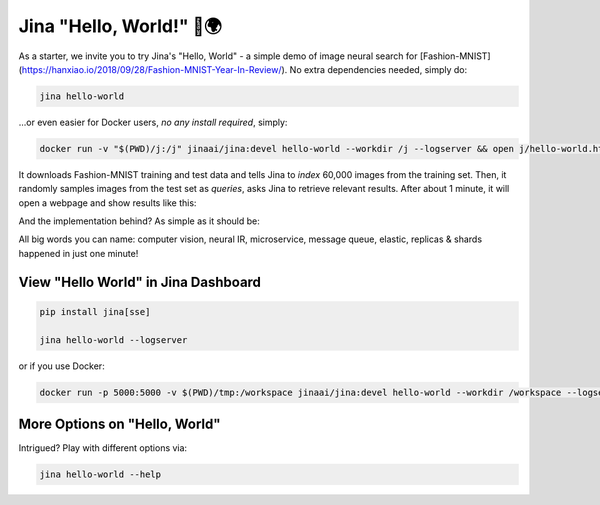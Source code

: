 ************************
Jina "Hello, World!" 👋🌍
************************

As a starter, we invite you to try Jina's "Hello, World" - a simple demo of image neural search for [Fashion-MNIST](https://hanxiao.io/2018/09/28/Fashion-MNIST-Year-In-Review/). No extra dependencies needed, simply do:

.. highlight:: bash
.. code-block:: bash

    jina hello-world


...or even easier for Docker users, *no any install required*, simply:


.. highlight:: bash
.. code-block:: bash

    docker run -v "$(PWD)/j:/j" jinaai/jina:devel hello-world --workdir /j --logserver && open j/hello-world.html


.. image:: hello-world-demo.png
   :width: 70%
   :align: center


It downloads Fashion-MNIST training and test data and tells Jina to *index* 60,000 images from the training set. Then, it randomly samples images from the test set as *queries*, asks Jina to retrieve relevant results. After about 1 minute, it will open a webpage and show results like this:


.. image:: hello-world.gif
   :width: 70%
   :align: center

And the implementation behind? As simple as it should be:

.. confval:: Python API

    .. highlight:: python
    .. code-block:: python

        from jina.flow import Flow

        f = Flow.load_config('index.yml')

        with f.build() as fl:
            fl.index(raw_bytes=input_fn)

.. confval:: YAML spec

    .. highlight:: yaml
    .. code-block:: yaml

        !Flow
        pods:
          chunk_seg:
            yaml_path: helloworld.crafter.yml
            replicas: $REPLICAS
            read_only: true
          doc_idx:
            yaml_path: helloworld.indexer.doc.yml
          encode:
            yaml_path: helloworld.encoder.yml
            needs: chunk_seg
            replicas: $REPLICAS
          chunk_idx:
            yaml_path: helloworld.indexer.chunk.yml
            replicas: $SHARDS
            separated_workspace: true
          join_all:
            yaml_path: _merge
            needs: [doc_idx, chunk_idx]
            read_only: true

.. confval:: Flow in Dashboard

    .. image:: hello-world-flow.png
       :align: center

All big words you can name: computer vision, neural IR, microservice, message queue, elastic, replicas & shards happened in just one minute!

View "Hello World" in Jina Dashboard
====================================


.. highlight:: bash
.. code-block:: bash

    pip install jina[sse]

    jina hello-world --logserver


or if you use Docker:



.. highlight:: bash
.. code-block:: bash


    docker run -p 5000:5000 -v $(PWD)/tmp:/workspace jinaai/jina:devel hello-world --workdir /workspace --logserver && open tmp/hello-world.html



More Options on "Hello, World"
==============================

Intrigued? Play with different options via:


.. highlight:: bash
.. code-block:: bash

    jina hello-world --help



.. argparse::
   :noepilog:
   :ref: jina.main.parser.get_main_parser
   :prog: jina
   :path: hello-world



